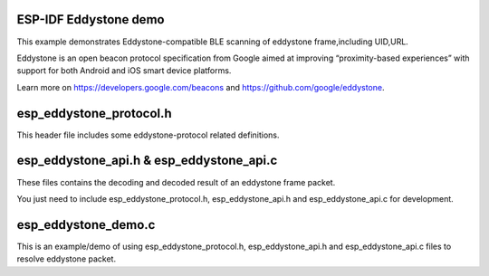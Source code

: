 ESP-IDF Eddystone demo
========================
This example demonstrates Eddystone-compatible BLE scanning of eddystone frame,including UID,URL.

Eddystone is an open beacon protocol specification from Google aimed at improving “proximity-based experiences” 
with support for both Android and iOS smart device platforms.

Learn more on https://developers.google.com/beacons and https://github.com/google/eddystone.

esp_eddystone_protocol.h
==========================
This header file includes some eddystone-protocol related definitions.

esp_eddystone_api.h & esp_eddystone_api.c
===========================================
These files contains the decoding and decoded result of an eddystone frame packet.

You just need to include esp_eddystone_protocol.h, esp_eddystone_api.h and esp_eddystone_api.c for development.

esp_eddystone_demo.c
======================
This is an example/demo of using esp_eddystone_protocol.h, esp_eddystone_api.h and esp_eddystone_api.c files to resolve eddystone packet.
